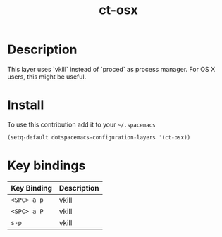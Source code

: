 #+TITLE: ct-osx

* Table of Contents                                        :TOC_4_org:noexport:
 - [[Description][Description]]
 - [[Install][Install]]
 - [[Key bindings][Key bindings]]

* Description
This layer uses `vkill` instead of `proced` as process manager.
For OS X users, this might be useful.

* Install
To use this contribution add it to your =~/.spacemacs=

#+begin_src emacs-lisp
  (setq-default dotspacemacs-configuration-layers '(ct-osx))
#+end_src

* Key bindings

| Key Binding | Description |
|-------------+-------------|
| ~<SPC> a p~ | vkill       |
| ~<SPC> a P~ | vkill       |
| ~s-p~       | vkill       |

